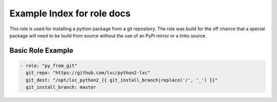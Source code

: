 Example Index for role docs
===========================

This role is used for installing a python package from a git repository.
The role was build for the off chance that a special package will need to
be build from source without the use of an PyPi mirror or a links source.


Basic Role Example
^^^^^^^^^^^^^^^^^^

.. code-block:: yaml

    - role: "py_from_git"
      git_repo: "https://github.com/lxc/python2-lxc"
      git_dest: "/opt/lxc_python2_{{ git_install_branch|replace('/', '_') }}"
      git_install_branch: master
